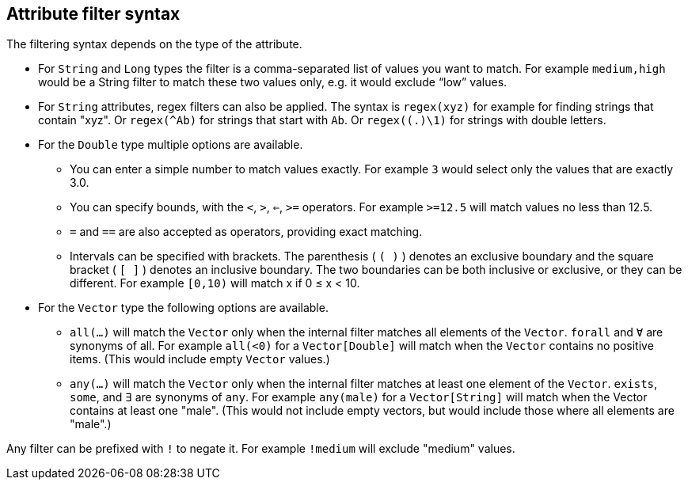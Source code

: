 ## Attribute filter syntax

The filtering syntax depends on the type of the attribute.

* For `String` and `Long` types the filter is a comma-separated list of values you want to match.
For example `medium,high` would be a String filter to match these two values only, e.g. it would
exclude “low” values.

* For `String` attributes, regex filters can also be applied. The syntax is `regex(xyz)` for example
for finding strings that contain "xyz". Or `regex(^Ab)` for strings that start with `Ab`. Or
`regex((.)\1)` for strings with double letters.

* For the `Double` type multiple options are available.
** You can enter a simple number to match values exactly.
For example `3` would select only the values that are exactly 3.0.
** You can specify bounds, with the `<`, `>`, `<=`, `>=` operators.
For example `>=12.5` will match values no less than 12.5.
** `=` and `==` are also accepted as operators, providing exact matching.
** Intervals can be specified with brackets. The parenthesis ( `( )` ) denotes an exclusive boundary
and the square bracket ( `[ ]` ) denotes an inclusive boundary. The two boundaries can be both
inclusive or exclusive, or they can be different.
For example `[0,10)` will match x if 0 ≤ x < 10.

* For the `Vector` type the following options are available.
** `all(...)` will match the `Vector` only when the internal filter matches all elements of the `Vector`. `forall` and `Ɐ` are synonyms of all. For example `all(<0)` for a `Vector[Double]` will match
when the `Vector` contains no positive items. (This would include empty `Vector` values.)
** `any(...)` will match the `Vector` only when the internal filter matches at least one element of the `Vector`. `exists`, `some`, and `∃` are synonyms of `any`.
For example `any(male)` for a `Vector[String]` will match when the  Vector  contains at least one "male". (This would not include empty vectors, but would include those where all elements are "male".)

Any filter can be prefixed with `!` to negate it. For example `!medium` will exclude
"medium" values.
